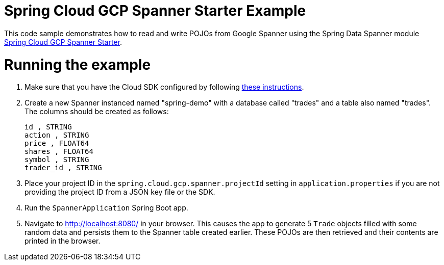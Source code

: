 = Spring Cloud GCP Spanner Starter Example

This code sample demonstrates how to read and write POJOs from Google Spanner using the Spring
Data Spanner module
link:../../spring-cloud-gcp-starters/spring-cloud-gcp-starter-data-spanner[Spring Cloud GCP Spanner Starter].

= Running the example

1. Make sure that you have the Cloud SDK configured by following https://cloud.google.com/sdk/docs/[these instructions].

2. Create a new Spanner instanced named "spring-demo" with a database called "trades"
and a table also named "trades".
The columns should be created as follows:
+
```
id , STRING
action , STRING
price , FLOAT64
shares , FLOAT64
symbol , STRING
trader_id , STRING
```

3. Place your project ID in the `spring.cloud.gcp.spanner.projectId` setting in `application.properties`
if you are not providing the project ID from a JSON key file or the SDK.

4. Run the `SpannerApplication` Spring Boot app.

5. Navigate to http://localhost:8080/ in your browser. This causes the app to generate 5 `Trade`
objects filled with some random data and persists them to the Spanner table created earlier.
These POJOs are then retrieved and their contents are printed in the browser.

